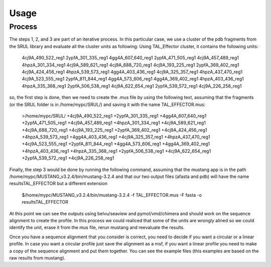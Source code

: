 
Usage
=====
.. _Process:

Process
--------

.. image::/images/CreationProcess.svg



The steps 1, 2, and 3 are part of an iterative process. 
In this particular case, we use a cluster of the pdb fragments from the SRUL library and evaluate all the cluster units as following:
Using TAL_Effector cluster, it contains the following units:
  4cj9A_490_522_reg1
  2ypfA_301_335_reg1
  4gg4A_607_640_reg1
  2ypfA_471_505_reg1
  4cj9A_457_489_reg1
  4hpzA_301_334_reg1
  4cj9A_589_621_reg1
  4cj9A_688_720_reg1
  4cj9A_193_225_reg1
  2ypfA_369_402_reg1
  4cj9A_424_456_reg1
  4hpzA_539_573_reg1
  4gg4A_403_436_reg1
  4cj9A_325_357_reg1
  4hpzA_437_470_reg1
  4cj9A_523_555_reg1
  2ypfA_811_844_reg1
  4gg4A_573_606_reg1
  4gg4A_369_402_reg1
  4hpzA_403_436_reg1
  4hpzA_335_368_reg1
  2ypfA_506_538_reg1
  4cj9A_622_654_reg1
  2ypfA_539_572_reg1
  4cj9A_226_258_reg1
so, the first step is done, then we need to create the .mus file by using the following text, 
assuming that the fragments (or the SRUL folder is in /home/mypc/SRUL/) and saving it with the name TAL_EFFECTOR.mus:
  >/home/mypc/SRUL/
  +4cj9A_490_522_reg1
  +2ypfA_301_335_reg1
  +4gg4A_607_640_reg1
  +2ypfA_471_505_reg1
  +4cj9A_457_489_reg1
  +4hpzA_301_334_reg1
  +4cj9A_589_621_reg1
  +4cj9A_688_720_reg1
  +4cj9A_193_225_reg1
  +2ypfA_369_402_reg1
  +4cj9A_424_456_reg1
  +4hpzA_539_573_reg1
  +4gg4A_403_436_reg1
  +4cj9A_325_357_reg1
  +4hpzA_437_470_reg1
  +4cj9A_523_555_reg1
  +2ypfA_811_844_reg1
  +4gg4A_573_606_reg1
  +4gg4A_369_402_reg1
  +4hpzA_403_436_reg1
  +4hpzA_335_368_reg1
  +2ypfA_506_538_reg1
  +4cj9A_622_654_reg1
  +2ypfA_539_572_reg1
  +4cj9A_226_258_reg1

Finally, the step 3 would be done by running the following command, assuming that the mustang app is in the path 
/home/mypc/MUSTANG_v3.2.4/bin/mustang-3.2.4 and that our two output files (afasta and pdb) will have the name resultsTAL_EFFECTOR but a different extension
  
  .. code-block:: MustangRun
  $/home/mypc/MUSTANG_v3.2.4/bin/mustang-3.2.4 -f TAL_EFFECTOR.mus -F fasta -o resultsTAL_EFFECTOR

At this point we can see the outputs using belvu/seaview and pymol/vmd/chimera and should work on the sequence alignment to create the profile. In this
process we could realiced that some of the units are wrongly alined so we could identify the unit, erase it from the mus file, rerun mustang and reevaluate 
the results.

Once you have a sequence alignment that you consider is correct, you need to decide if you want a circular or a linear profile. In case you want a circular 
profile just save the alignment as a msf, if you want a linear profile you need to make a copy of the sequence alignment and put them together. 
You can see the example files (this examples are based on the raw results from mustang).  





